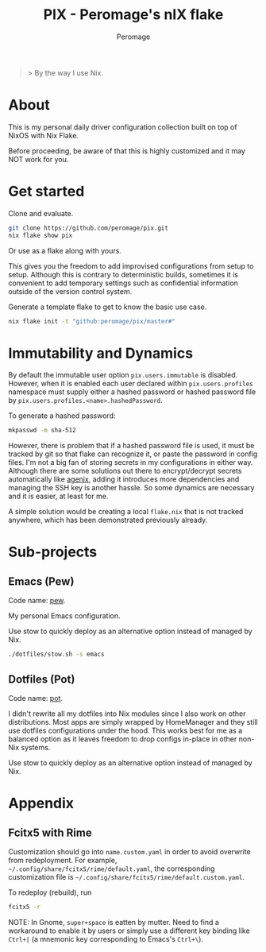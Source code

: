 #+title: PIX - Peromage's nIX flake
#+author: Peromage

#+begin_quote
> By the way I use Nix.
#+end_quote

* About
This is my personal daily driver configuration collection built on top of NixOS with Nix Flake.

Before proceeding, be aware of that this is highly customized and it may NOT work for you.

* Get started
Clone and evaluate.

#+begin_src bash
git clone https://github.com/peromage/pix.git
nix flake show pix
#+end_src

Or use as a flake along with yours.

This gives you the freedom to add improvised configurations from setup to setup.  Although this is contrary to deterministic builds, sometimes it is convenient to add temporary settings such as confidential information outside of the version control system.

Generate a template flake to get to know the basic use case.

#+begin_src bash
nix flake init -t "github:peromage/pix/master#"
#+end_src

* Immutability and Dynamics
By default the immutable user option =pix.users.immutable= is disabled.  However, when it is enabled each user declared within =pix.users.profiles= namespace must supply either a hashed password or hashed password file by =pix.users.profiles.<name>.hashedPassword=.

To generate a hashed password:

#+begin_src bash
mkpasswd -m sha-512
#+end_src

However, there is problem that if a hashed password file is used, it must be tracked by git so that flake can recognize it, or paste the password in config files.  I'm not a big fan of storing secrets in my configurations in either way.  Although there are some solutions out there to encrypt/decrypt secrets automatically like [[https://github.com/ryantm/agenix][agenix]], adding it introduces more dependencies and managing the SSH key is another hassle.  So some dynamics are necessary and it is easier, at least for me.

A simple solution would be creating a local =flake.nix= that is not tracked anywhere, which has been demonstrated previously already.

* Sub-projects
** Emacs (Pew)
Code name: [[./dotfiles/emacs/.emacs.d][pew]].

My personal Emacs configuration.

Use stow to quickly deploy as an alternative option instead of managed by Nix.

#+begin_src bash
./dotfiles/stow.sh -s emacs
#+end_src

** Dotfiles (Pot)
Code name: [[./dotfiles][pot]].

I didn't rewrite all my dotfiles into Nix modules since I also work on other distributions.  Most apps are simply wrapped by HomeManager and they still use dotfiles configurations under the hood.  This works best for me as a balanced option as it leaves freedom to drop configs in-place in other non-Nix systems.

Use stow to quickly deploy as an alternative option instead of managed by Nix.

* Appendix
** Fcitx5 with Rime
Customization should go into =name.custom.yaml= in order to avoid overwrite from redeployment.  For example, =~/.config/share/fcitx5/rime/default.yaml=, the corresponding customization file is =~/.config/share/fcitx5/rime/default.custom.yaml=.

To redeploy (rebuild), run
#+begin_src bash
fcitx5 -r
#+end_src

NOTE: In Gnome, ~super+space~ is eatten by mutter.  Need to find a workaround to enable it by users or simply use a different key binding like ~Ctrl+|~ (a mnemonic key corresponding to Emacs's ~Ctrl+\~).
